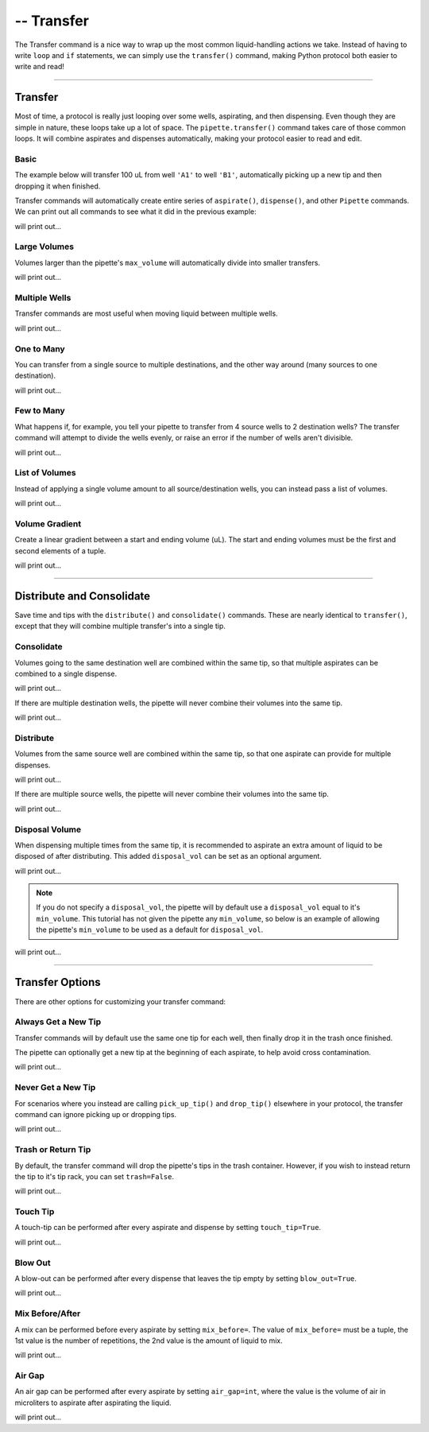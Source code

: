 .. _transfer:

.. testsetup:: transfer

    from opentrons import robot, containers, instruments

    robot.reset()
    robot.clear_commands()

    plate = containers.load('96-flat', 'B1')

    tiprack = containers.load('tiprack-200ul', 'A1')
    trash = containers.load('point', 'D2')

    pipette = instruments.Pipette(
        axis='b',
        max_volume=200,
        tip_racks=[tiprack],
        trash_container=trash)

####################
-- Transfer
####################

The Transfer command is a nice way to wrap up the most common liquid-handling actions we take. Instead of having to write ``loop`` and ``if`` statements, we can simply use the ``transfer()`` command, making Python protocol both easier to write and read!

**********************

Transfer
========

Most of time, a protocol is really just looping over some wells, aspirating, and then dispensing. Even though they are simple in nature, these loops take up a lot of space. The ``pipette.transfer()`` command takes care of those common loops. It will combine aspirates and dispenses automatically, making your protocol easier to read and edit.

.. testcode:: transfer

    '''
    Examples in this section expect the following
    '''
    from opentrons import containers, instruments

    plate = containers.load('96-flat', 'B1')

    tiprack = containers.load('tiprack-200ul', 'A1')
    trash = containers.load('point', 'D2')

    pipette = instruments.Pipette(
        axis='b',
        max_volume=200,
        tip_racks=[tiprack],
        trash_container=trash)

Basic
-----

The example below will transfer 100 uL from well ``'A1'`` to well ``'B1'``, automatically picking up a new tip and then dropping it when finished.

.. testsetup:: transfer

    from opentrons import robot, containers, instruments

    robot.reset()
    robot.clear_commands()

    plate = containers.load('96-flat', 'B1')

    tiprack = containers.load('tiprack-200ul', 'A1')
    trash = containers.load('point', 'D2')

    pipette = instruments.Pipette(
        axis='b',
        max_volume=200,
        tip_racks=[tiprack],
        trash_container=trash)

.. testcode:: transfer

    pipette.transfer(100, plate.wells('A1'), plate.wells('B1'))

Transfer commands will automatically create entire series of ``aspirate()``, ``dispense()``, and other ``Pipette`` commands. We can print out all commands to see what it did in the previous example:

.. testcode:: transfer

    for c in robot.commands():
        print(c)

will print out...

.. testoutput:: transfer
    :options: -ELLIPSIS, +NORMALIZE_WHITESPACE
    
    Picking up tip 
    Aspirating 100.0 at <Deck><Slot B1><Container 96-flat><Well A1>
    Dispensing 100.0 at <Deck><Slot B1><Container 96-flat><Well B1>
    Drop_tip 

Large Volumes
-------------

Volumes larger than the pipette's ``max_volume`` will automatically divide into smaller transfers.

.. testsetup:: transfer_1

    from opentrons import robot, containers, instruments

    robot.reset()
    robot.clear_commands()

    plate = containers.load('96-flat', 'B1')

    tiprack = containers.load('tiprack-200ul', 'A1')
    trash = containers.load('point', 'D2')

    pipette = instruments.Pipette(
        axis='b',
        max_volume=200,
        tip_racks=[tiprack],
        trash_container=trash)

.. testcode:: transfer_1

    pipette.transfer(700, plate.wells('A2'), plate.wells('B2'))

    for c in robot.commands():
        print(c)

will print out...

.. testoutput:: transfer_1
    :options: -ELLIPSIS, +NORMALIZE_WHITESPACE
    
    Picking up tip 
    Aspirating 200.0 at <Deck><Slot B1><Container 96-flat><Well A2>
    Dispensing 200.0 at <Deck><Slot B1><Container 96-flat><Well B2>
    Aspirating 200.0 at <Deck><Slot B1><Container 96-flat><Well A2>
    Dispensing 200.0 at <Deck><Slot B1><Container 96-flat><Well B2>
    Aspirating 150.0 at <Deck><Slot B1><Container 96-flat><Well A2>
    Dispensing 150.0 at <Deck><Slot B1><Container 96-flat><Well B2>
    Aspirating 150.0 at <Deck><Slot B1><Container 96-flat><Well A2>
    Dispensing 150.0 at <Deck><Slot B1><Container 96-flat><Well B2>
    Drop_tip 

Multiple Wells
--------------

Transfer commands are most useful when moving liquid between multiple wells.

.. testsetup:: transfer_2

    from opentrons import robot, containers, instruments

    robot.reset()
    robot.clear_commands()

    plate = containers.load('96-flat', 'B1')

    tiprack = containers.load('tiprack-200ul', 'A1')
    trash = containers.load('point', 'D2')

    pipette = instruments.Pipette(
        axis='b',
        max_volume=200,
        tip_racks=[tiprack],
        trash_container=trash)

.. testcode:: transfer_2

    pipette.transfer(100, plate.cols('A'), plate.cols('B'))

    for c in robot.commands():
        print(c)
   
will print out...

.. testoutput:: transfer_2
    :options: -ELLIPSIS, +NORMALIZE_WHITESPACE
    
    Picking up tip 
    Aspirating 100.0 at <Deck><Slot B1><Container 96-flat><Well A1>
    Dispensing 100.0 at <Deck><Slot B1><Container 96-flat><Well B1>
    Aspirating 100.0 at <Deck><Slot B1><Container 96-flat><Well A2>
    Dispensing 100.0 at <Deck><Slot B1><Container 96-flat><Well B2>
    Aspirating 100.0 at <Deck><Slot B1><Container 96-flat><Well A3>
    Dispensing 100.0 at <Deck><Slot B1><Container 96-flat><Well B3>
    Aspirating 100.0 at <Deck><Slot B1><Container 96-flat><Well A4>
    Dispensing 100.0 at <Deck><Slot B1><Container 96-flat><Well B4>
    Aspirating 100.0 at <Deck><Slot B1><Container 96-flat><Well A5>
    Dispensing 100.0 at <Deck><Slot B1><Container 96-flat><Well B5>
    Aspirating 100.0 at <Deck><Slot B1><Container 96-flat><Well A6>
    Dispensing 100.0 at <Deck><Slot B1><Container 96-flat><Well B6>
    Aspirating 100.0 at <Deck><Slot B1><Container 96-flat><Well A7>
    Dispensing 100.0 at <Deck><Slot B1><Container 96-flat><Well B7>
    Aspirating 100.0 at <Deck><Slot B1><Container 96-flat><Well A8>
    Dispensing 100.0 at <Deck><Slot B1><Container 96-flat><Well B8>
    Aspirating 100.0 at <Deck><Slot B1><Container 96-flat><Well A9>
    Dispensing 100.0 at <Deck><Slot B1><Container 96-flat><Well B9>
    Aspirating 100.0 at <Deck><Slot B1><Container 96-flat><Well A10>
    Dispensing 100.0 at <Deck><Slot B1><Container 96-flat><Well B10>
    Aspirating 100.0 at <Deck><Slot B1><Container 96-flat><Well A11>
    Dispensing 100.0 at <Deck><Slot B1><Container 96-flat><Well B11>
    Aspirating 100.0 at <Deck><Slot B1><Container 96-flat><Well A12>
    Dispensing 100.0 at <Deck><Slot B1><Container 96-flat><Well B12>
    Drop_tip 

One to Many
-------------

You can transfer from a single source to multiple destinations, and the other way around (many sources to one destination).

.. testsetup:: transfer_3

    from opentrons import robot, containers, instruments

    robot.reset()
    robot.clear_commands()

    plate = containers.load('96-flat', 'B1')

    tiprack = containers.load('tiprack-200ul', 'A1')
    trash = containers.load('point', 'D2')

    pipette = instruments.Pipette(
        axis='b',
        max_volume=200,
        tip_racks=[tiprack],
        trash_container=trash)

.. testcode:: transfer_3

    pipette.transfer(100, plate.wells('A1'), plate.rows('2'))

    for c in robot.commands():
        print(c)

will print out...

.. testoutput:: transfer_3
    :options: -ELLIPSIS, +NORMALIZE_WHITESPACE

    Picking up tip 
    Aspirating 100.0 at <Deck><Slot B1><Container 96-flat><Well A1>
    Dispensing 100.0 at <Deck><Slot B1><Container 96-flat><Well A2>
    Aspirating 100.0 at <Deck><Slot B1><Container 96-flat><Well A1>
    Dispensing 100.0 at <Deck><Slot B1><Container 96-flat><Well B2>
    Aspirating 100.0 at <Deck><Slot B1><Container 96-flat><Well A1>
    Dispensing 100.0 at <Deck><Slot B1><Container 96-flat><Well C2>
    Aspirating 100.0 at <Deck><Slot B1><Container 96-flat><Well A1>
    Dispensing 100.0 at <Deck><Slot B1><Container 96-flat><Well D2>
    Aspirating 100.0 at <Deck><Slot B1><Container 96-flat><Well A1>
    Dispensing 100.0 at <Deck><Slot B1><Container 96-flat><Well E2>
    Aspirating 100.0 at <Deck><Slot B1><Container 96-flat><Well A1>
    Dispensing 100.0 at <Deck><Slot B1><Container 96-flat><Well F2>
    Aspirating 100.0 at <Deck><Slot B1><Container 96-flat><Well A1>
    Dispensing 100.0 at <Deck><Slot B1><Container 96-flat><Well G2>
    Aspirating 100.0 at <Deck><Slot B1><Container 96-flat><Well A1>
    Dispensing 100.0 at <Deck><Slot B1><Container 96-flat><Well H2>
    Drop_tip

Few to Many
-------------

What happens if, for example, you tell your pipette to transfer from 4 source wells to 2 destination wells? The transfer command will attempt to divide the wells evenly, or raise an error if the number of wells aren't divisible.

.. testsetup:: transfer_4

    from opentrons import robot, containers, instruments

    robot.reset()
    robot.clear_commands()

    plate = containers.load('96-flat', 'B1')

    tiprack = containers.load('tiprack-200ul', 'A1')
    trash = containers.load('point', 'D2')

    pipette = instruments.Pipette(
        axis='b',
        max_volume=200,
        tip_racks=[tiprack],
        trash_container=trash)

.. testcode:: transfer_4

    pipette.transfer(
        100,
        plate.wells('A1', 'A2', 'A3', 'A4'),
        plate.wells('B1', 'B2'))

    for c in robot.commands():
        print(c)

will print out...

.. testoutput:: transfer_4
    :options: -ELLIPSIS, +NORMALIZE_WHITESPACE

    Picking up tip 
    Aspirating 100.0 at <Deck><Slot B1><Container 96-flat><Well A1>
    Dispensing 100.0 at <Deck><Slot B1><Container 96-flat><Well B1>
    Aspirating 100.0 at <Deck><Slot B1><Container 96-flat><Well A2>
    Dispensing 100.0 at <Deck><Slot B1><Container 96-flat><Well B1>
    Aspirating 100.0 at <Deck><Slot B1><Container 96-flat><Well A3>
    Dispensing 100.0 at <Deck><Slot B1><Container 96-flat><Well B2>
    Aspirating 100.0 at <Deck><Slot B1><Container 96-flat><Well A4>
    Dispensing 100.0 at <Deck><Slot B1><Container 96-flat><Well B2>
    Drop_tip 

List of Volumes
---------------

Instead of applying a single volume amount to all source/destination wells, you can instead pass a list of volumes.

.. testsetup:: transfer_5

    from opentrons import robot, containers, instruments

    robot.reset()
    robot.clear_commands()

    plate = containers.load('96-flat', 'B1')

    tiprack = containers.load('tiprack-200ul', 'A1')
    trash = containers.load('point', 'D2')

    pipette = instruments.Pipette(
        axis='b',
        max_volume=200,
        tip_racks=[tiprack],
        trash_container=trash)

.. testcode:: transfer_5

    pipette.transfer(
        [20, 40, 60],
        plate.wells('A1'),
        plate.wells('B1', 'B2', 'B3'))

    for c in robot.commands():
        print(c)

will print out...

.. testoutput:: transfer_5
    :options: -ELLIPSIS, +NORMALIZE_WHITESPACE

    Picking up tip 
    Aspirating 20.0 at <Deck><Slot B1><Container 96-flat><Well A1>
    Dispensing 20.0 at <Deck><Slot B1><Container 96-flat><Well B1>
    Aspirating 40.0 at <Deck><Slot B1><Container 96-flat><Well A1>
    Dispensing 40.0 at <Deck><Slot B1><Container 96-flat><Well B2>
    Aspirating 60.0 at <Deck><Slot B1><Container 96-flat><Well A1>
    Dispensing 60.0 at <Deck><Slot B1><Container 96-flat><Well B3>
    Drop_tip 

Volume Gradient
---------------

Create a linear gradient between a start and ending volume (uL). The start and ending volumes must be the first and second elements of a tuple.

.. testsetup:: transfer_6

    from opentrons import robot, containers, instruments

    robot.reset()
    robot.clear_commands()

    plate = containers.load('96-flat', 'B1')

    tiprack = containers.load('tiprack-200ul', 'A1')
    trash = containers.load('point', 'D2')

    pipette = instruments.Pipette(
        axis='b',
        max_volume=200,
        tip_racks=[tiprack],
        trash_container=trash)

.. testcode:: transfer_6

    pipette.transfer(
        (100, 30),
        plate.wells('A1'),
        plate.rows('2'))

    for c in robot.commands():
        print(c)

will print out...

.. testoutput:: transfer_6
    :options: -ELLIPSIS, +NORMALIZE_WHITESPACE

    Picking up tip 
    Aspirating 100.0 at <Deck><Slot B1><Container 96-flat><Well A1>
    Dispensing 100.0 at <Deck><Slot B1><Container 96-flat><Well A2>
    Aspirating 90.0 at <Deck><Slot B1><Container 96-flat><Well A1>
    Dispensing 90.0 at <Deck><Slot B1><Container 96-flat><Well B2>
    Aspirating 80.0 at <Deck><Slot B1><Container 96-flat><Well A1>
    Dispensing 80.0 at <Deck><Slot B1><Container 96-flat><Well C2>
    Aspirating 70.0 at <Deck><Slot B1><Container 96-flat><Well A1>
    Dispensing 70.0 at <Deck><Slot B1><Container 96-flat><Well D2>
    Aspirating 60.0 at <Deck><Slot B1><Container 96-flat><Well A1>
    Dispensing 60.0 at <Deck><Slot B1><Container 96-flat><Well E2>
    Aspirating 50.0 at <Deck><Slot B1><Container 96-flat><Well A1>
    Dispensing 50.0 at <Deck><Slot B1><Container 96-flat><Well F2>
    Aspirating 40.0 at <Deck><Slot B1><Container 96-flat><Well A1>
    Dispensing 40.0 at <Deck><Slot B1><Container 96-flat><Well G2>
    Aspirating 30.0 at <Deck><Slot B1><Container 96-flat><Well A1>
    Dispensing 30.0 at <Deck><Slot B1><Container 96-flat><Well H2>
    Drop_tip 

**********************

.. testsetup:: distributeconsolidate

    from opentrons import robot, containers, instruments

    robot.reset()
    robot.clear_commands()

    plate = containers.load('96-flat', 'B1')

    tiprack = containers.load('tiprack-200ul', 'A1')
    trash = containers.load('point', 'D2')

    pipette = instruments.Pipette(
        axis='b',
        max_volume=200,
        tip_racks=[tiprack],
        trash_container=trash)

Distribute and Consolidate
==========================

Save time and tips with the ``distribute()`` and ``consolidate()`` commands. These are nearly identical to ``transfer()``, except that they will combine multiple transfer's into a single tip.

.. testcode:: distributeconsolidate

    '''
    Examples in this section expect the following
    '''
    from opentrons import containers, instruments

    plate = containers.load('96-flat', 'B1')

    tiprack = containers.load('tiprack-200ul', 'A1')
    trash = containers.load('point', 'D2')

    pipette = instruments.Pipette(
        axis='b',
        max_volume=200,
        tip_racks=[tiprack],
        trash_container=trash)

Consolidate
-----------

Volumes going to the same destination well are combined within the same tip, so that multiple aspirates can be combined to a single dispense.

.. testsetup:: distributeconsolidate_1

    from opentrons import robot, containers, instruments

    robot.reset()
    robot.clear_commands()

    plate = containers.load('96-flat', 'B1')

    tiprack = containers.load('tiprack-200ul', 'A1')
    trash = containers.load('point', 'D2')

    pipette = instruments.Pipette(
        axis='b',
        max_volume=200,
        tip_racks=[tiprack],
        trash_container=trash)

.. testcode:: distributeconsolidate_1

    pipette.consolidate(30, plate.rows('2'), plate.wells('A1'))

    for c in robot.commands():
        print(c)

will print out...

.. testoutput:: distributeconsolidate_1
    :options: -ELLIPSIS, +NORMALIZE_WHITESPACE

    Picking up tip 
    Aspirating 30.0 at <Deck><Slot B1><Container 96-flat><Well A2>
    Aspirating 30.0 at <Deck><Slot B1><Container 96-flat><Well B2>
    Aspirating 30.0 at <Deck><Slot B1><Container 96-flat><Well C2>
    Aspirating 30.0 at <Deck><Slot B1><Container 96-flat><Well D2>
    Aspirating 30.0 at <Deck><Slot B1><Container 96-flat><Well E2>
    Aspirating 30.0 at <Deck><Slot B1><Container 96-flat><Well F2>
    Dispensing 180.0 at <Deck><Slot B1><Container 96-flat><Well A1>
    Aspirating 30.0 at <Deck><Slot B1><Container 96-flat><Well G2>
    Aspirating 30.0 at <Deck><Slot B1><Container 96-flat><Well H2>
    Dispensing 60.0 at <Deck><Slot B1><Container 96-flat><Well A1>
    Drop_tip 

If there are multiple destination wells, the pipette will never combine their volumes into the same tip.

.. testsetup:: distributeconsolidate_2

    from opentrons import robot, containers, instruments

    robot.reset()
    robot.clear_commands()

    plate = containers.load('96-flat', 'B1')

    tiprack = containers.load('tiprack-200ul', 'A1')
    trash = containers.load('point', 'D2')

    pipette = instruments.Pipette(
        axis='b',
        max_volume=200,
        tip_racks=[tiprack],
        trash_container=trash)

.. testcode:: distributeconsolidate_2

    pipette.consolidate(30, plate.rows('2'), plate.wells('A1', 'A2'))

    for c in robot.commands():
        print(c)

will print out...

.. testoutput:: distributeconsolidate_2
    :options: -ELLIPSIS, +NORMALIZE_WHITESPACE

    Picking up tip 
    Aspirating 30.0 at <Deck><Slot B1><Container 96-flat><Well A2>
    Aspirating 30.0 at <Deck><Slot B1><Container 96-flat><Well B2>
    Aspirating 30.0 at <Deck><Slot B1><Container 96-flat><Well C2>
    Aspirating 30.0 at <Deck><Slot B1><Container 96-flat><Well D2>
    Dispensing 120.0 at <Deck><Slot B1><Container 96-flat><Well A1>
    Aspirating 30.0 at <Deck><Slot B1><Container 96-flat><Well E2>
    Aspirating 30.0 at <Deck><Slot B1><Container 96-flat><Well F2>
    Aspirating 30.0 at <Deck><Slot B1><Container 96-flat><Well G2>
    Aspirating 30.0 at <Deck><Slot B1><Container 96-flat><Well H2>
    Dispensing 120.0 at <Deck><Slot B1><Container 96-flat><Well A2>
    Drop_tip 

Distribute
-----------

Volumes from the same source well are combined within the same tip, so that one aspirate can provide for multiple dispenses.

.. testsetup:: distributeconsolidate_3

    from opentrons import robot, containers, instruments

    robot.reset()
    robot.clear_commands()

    plate = containers.load('96-flat', 'B1')

    tiprack = containers.load('tiprack-200ul', 'A1')
    trash = containers.load('point', 'D2')

    pipette = instruments.Pipette(
        axis='b',
        max_volume=200,
        tip_racks=[tiprack],
        trash_container=trash)

.. testcode:: distributeconsolidate_3

    pipette.distribute(55, plate.wells('A1'), plate.rows('2'))

    for c in robot.commands():
        print(c)

will print out...

.. testoutput:: distributeconsolidate_3
    :options: -ELLIPSIS, +NORMALIZE_WHITESPACE

    Picking up tip 
    Aspirating 165.0 at <Deck><Slot B1><Container 96-flat><Well A1>
    Dispensing 55.0 at <Deck><Slot B1><Container 96-flat><Well A2>
    Dispensing 55.0 at <Deck><Slot B1><Container 96-flat><Well B2>
    Dispensing 55.0 at <Deck><Slot B1><Container 96-flat><Well C2>
    Aspirating 165.0 at <Deck><Slot B1><Container 96-flat><Well A1>
    Dispensing 55.0 at <Deck><Slot B1><Container 96-flat><Well D2>
    Dispensing 55.0 at <Deck><Slot B1><Container 96-flat><Well E2>
    Dispensing 55.0 at <Deck><Slot B1><Container 96-flat><Well F2>
    Aspirating 110.0 at <Deck><Slot B1><Container 96-flat><Well A1>
    Dispensing 55.0 at <Deck><Slot B1><Container 96-flat><Well G2>
    Dispensing 55.0 at <Deck><Slot B1><Container 96-flat><Well H2>
    Drop_tip

If there are multiple source wells, the pipette will never combine their volumes into the same tip.

.. testsetup:: distributeconsolidate_4

    from opentrons import robot, containers, instruments

    robot.reset()
    robot.clear_commands()

    plate = containers.load('96-flat', 'B1')

    tiprack = containers.load('tiprack-200ul', 'A1')
    trash = containers.load('point', 'D2')

    pipette = instruments.Pipette(
        axis='b',
        max_volume=200,
        tip_racks=[tiprack],
        trash_container=trash)

.. testcode:: distributeconsolidate_4

    pipette.distribute(30, plate.wells('A1', 'A2'), plate.rows('2'))

    for c in robot.commands():
        print(c)

will print out...

.. testoutput:: distributeconsolidate_4
    :options: -ELLIPSIS, +NORMALIZE_WHITESPACE

    Picking up tip 
    Aspirating 120.0 at <Deck><Slot B1><Container 96-flat><Well A1>
    Dispensing 30.0 at <Deck><Slot B1><Container 96-flat><Well A2>
    Dispensing 30.0 at <Deck><Slot B1><Container 96-flat><Well B2>
    Dispensing 30.0 at <Deck><Slot B1><Container 96-flat><Well C2>
    Dispensing 30.0 at <Deck><Slot B1><Container 96-flat><Well D2>
    Aspirating 120.0 at <Deck><Slot B1><Container 96-flat><Well A2>
    Dispensing 30.0 at <Deck><Slot B1><Container 96-flat><Well E2>
    Dispensing 30.0 at <Deck><Slot B1><Container 96-flat><Well F2>
    Dispensing 30.0 at <Deck><Slot B1><Container 96-flat><Well G2>
    Dispensing 30.0 at <Deck><Slot B1><Container 96-flat><Well H2>
    Drop_tip 

Disposal Volume
---------------

When dispensing multiple times from the same tip, it is recommended to aspirate an extra amount of liquid to be disposed of after distributing. This added ``disposal_vol`` can be set as an optional argument.

.. testsetup:: distributeconsolidate_5

    from opentrons import robot, containers, instruments

    robot.reset()
    robot.clear_commands()

    plate = containers.load('96-flat', 'B1')

    tiprack = containers.load('tiprack-200ul', 'A1')
    trash = containers.load('point', 'D2')

    pipette = instruments.Pipette(
        axis='b',
        max_volume=200,
        tip_racks=[tiprack],
        trash_container=trash)

.. testcode:: distributeconsolidate_5

    pipette.distribute(
        30,
        plate.wells('A1', 'A2'),
        plate.rows('2'),
        disposal_vol=10)   # include extra liquid to make dispenses more accurate

    for c in robot.commands():
        print(c)

will print out...

.. testoutput:: distributeconsolidate_5
    :options: -ELLIPSIS, +NORMALIZE_WHITESPACE

    Picking up tip 
    Aspirating 130.0 at <Deck><Slot B1><Container 96-flat><Well A1>
    Dispensing 30.0 at <Deck><Slot B1><Container 96-flat><Well A2>
    Dispensing 30.0 at <Deck><Slot B1><Container 96-flat><Well B2>
    Dispensing 30.0 at <Deck><Slot B1><Container 96-flat><Well C2>
    Dispensing 30.0 at <Deck><Slot B1><Container 96-flat><Well D2>
    Blowing out at <Deck><Slot D2><Container point><Well A1>
    Aspirating 130.0 at <Deck><Slot B1><Container 96-flat><Well A2>
    Dispensing 30.0 at <Deck><Slot B1><Container 96-flat><Well E2>
    Dispensing 30.0 at <Deck><Slot B1><Container 96-flat><Well F2>
    Dispensing 30.0 at <Deck><Slot B1><Container 96-flat><Well G2>
    Dispensing 30.0 at <Deck><Slot B1><Container 96-flat><Well H2>
    Blowing out at <Deck><Slot D2><Container point><Well A1>
    Drop_tip

.. note::

    If you do not specify a ``disposal_vol``, the pipette will by default use a ``disposal_vol`` equal to it's ``min_volume``. This tutorial has not given the pipette any ``min_volume``, so below is an example of allowing the pipette's ``min_volume`` to be used as a default for ``disposal_vol``.

.. testsetup:: distributeconsolidate_6

    from opentrons import robot, containers, instruments

    robot.reset()
    robot.clear_commands()

    plate = containers.load('96-flat', 'B1')

    tiprack = containers.load('tiprack-200ul', 'A1')
    trash = containers.load('point', 'D2')

    pipette = instruments.Pipette(
        axis='b',
        max_volume=200,
        tip_racks=[tiprack],
        trash_container=trash)

.. testcode:: distributeconsolidate_6

    pipette.min_volume = 20  # `min_volume` is used as default to `disposal_vol`

    pipette.distribute(
        30,
        plate.wells('A1', 'A2'),
        plate.rows('2'))

    for c in robot.commands():
        print(c)

will print out...

.. testoutput:: distributeconsolidate_6
    :options: -ELLIPSIS, +NORMALIZE_WHITESPACE

    Picking up tip 
    Aspirating 140.0 at <Deck><Slot B1><Container 96-flat><Well A1>
    Dispensing 30.0 at <Deck><Slot B1><Container 96-flat><Well A2>
    Dispensing 30.0 at <Deck><Slot B1><Container 96-flat><Well B2>
    Dispensing 30.0 at <Deck><Slot B1><Container 96-flat><Well C2>
    Dispensing 30.0 at <Deck><Slot B1><Container 96-flat><Well D2>
    Blowing out at <Deck><Slot D2><Container point><Well A1>
    Aspirating 140.0 at <Deck><Slot B1><Container 96-flat><Well A2>
    Dispensing 30.0 at <Deck><Slot B1><Container 96-flat><Well E2>
    Dispensing 30.0 at <Deck><Slot B1><Container 96-flat><Well F2>
    Dispensing 30.0 at <Deck><Slot B1><Container 96-flat><Well G2>
    Dispensing 30.0 at <Deck><Slot B1><Container 96-flat><Well H2>
    Blowing out at <Deck><Slot D2><Container point><Well A1>
    Drop_tip 

**********************

.. testsetup:: options

    from opentrons import robot, containers, instruments

    robot.reset()
    robot.clear_commands()

    plate = containers.load('96-flat', 'B1')

    tiprack = containers.load('tiprack-200ul', 'A1')
    trash = containers.load('point', 'D2')

    pipette = instruments.Pipette(
        axis='b',
        max_volume=200,
        tip_racks=[tiprack],
        trash_container=trash)

Transfer Options
================

There are other options for customizing your transfer command:

.. testcode:: options

    '''
    Examples in this section expect the following
    '''
    from opentrons import containers, instruments

    plate = containers.load('96-flat', 'B1')

    tiprack = containers.load('tiprack-200ul', 'A1')
    trash = containers.load('point', 'D2')

    pipette = instruments.Pipette(
        axis='b',
        max_volume=200,
        tip_racks=[tiprack],
        trash_container=trash)

Always Get a New Tip
------------------------

Transfer commands will by default use the same one tip for each well, then finally drop it in the trash once finished.

The pipette can optionally get a new tip at the beginning of each aspirate, to help avoid cross contamination.

.. testsetup:: options_1

    from opentrons import robot, containers, instruments

    robot.reset()
    robot.clear_commands()

    plate = containers.load('96-flat', 'B1')

    tiprack = containers.load('tiprack-200ul', 'A1')
    trash = containers.load('point', 'D2')

    pipette = instruments.Pipette(
        axis='b',
        max_volume=200,
        tip_racks=[tiprack],
        trash_container=trash)

.. testcode:: options_1

    pipette.transfer(
        100,
        plate.wells('A1', 'A2', 'A3'),
        plate.wells('B1', 'B2', 'B3'),
        new_tip='always')    # always pick up a new tip

    for c in robot.commands():
        print(c)

will print out...

.. testoutput:: options_1
    :options: -ELLIPSIS, +NORMALIZE_WHITESPACE

    Picking up tip 
    Aspirating 100.0 at <Deck><Slot B1><Container 96-flat><Well A1>
    Dispensing 100.0 at <Deck><Slot B1><Container 96-flat><Well B1>
    Drop_tip 
    Picking up tip 
    Aspirating 100.0 at <Deck><Slot B1><Container 96-flat><Well A2>
    Dispensing 100.0 at <Deck><Slot B1><Container 96-flat><Well B2>
    Drop_tip 
    Picking up tip 
    Aspirating 100.0 at <Deck><Slot B1><Container 96-flat><Well A3>
    Dispensing 100.0 at <Deck><Slot B1><Container 96-flat><Well B3>
    Drop_tip 

Never Get a New Tip
------------------------

For scenarios where you instead are calling ``pick_up_tip()`` and ``drop_tip()`` elsewhere in your protocol, the transfer command can ignore picking up or dropping tips.

.. testsetup:: options_2

    from opentrons import robot, containers, instruments

    robot.reset()
    robot.clear_commands()

    plate = containers.load('96-flat', 'B1')

    tiprack = containers.load('tiprack-200ul', 'A1')
    trash = containers.load('point', 'D2')

    pipette = instruments.Pipette(
        axis='b',
        max_volume=200,
        tip_racks=[tiprack],
        trash_container=trash)

.. testcode:: options_2

    pipette.transfer(
        100,
        plate.wells('A1', 'A2', 'A3'),
        plate.wells('B1', 'B2', 'B3'),
        new_tip='never')    # never pick up or drop a tip

    for c in robot.commands():
        print(c)

will print out...

.. testoutput:: options_2
    :options: -ELLIPSIS, +NORMALIZE_WHITESPACE

    Aspirating 100.0 at <Deck><Slot B1><Container 96-flat><Well A1>
    Dispensing 100.0 at <Deck><Slot B1><Container 96-flat><Well B1>
    Aspirating 100.0 at <Deck><Slot B1><Container 96-flat><Well A2>
    Dispensing 100.0 at <Deck><Slot B1><Container 96-flat><Well B2>
    Aspirating 100.0 at <Deck><Slot B1><Container 96-flat><Well A3>
    Dispensing 100.0 at <Deck><Slot B1><Container 96-flat><Well B3>

Trash or Return Tip
------------------------

By default, the transfer command will drop the pipette's tips in the trash container. However, if you wish to instead return the tip to it's tip rack, you can set ``trash=False``.

.. testsetup:: options_3

    from opentrons import robot, containers, instruments

    robot.reset()
    robot.clear_commands()

    plate = containers.load('96-flat', 'B1')

    tiprack = containers.load('tiprack-200ul', 'A1')
    trash = containers.load('point', 'D2')

    pipette = instruments.Pipette(
        axis='b',
        max_volume=200,
        tip_racks=[tiprack],
        trash_container=trash)

.. testcode:: options_3

    pipette.transfer(
        100,
        plate.wells('A1'),
        plate.wells('B1'),
        trash=False)       # do not trash tip

    for c in robot.commands():
        print(c)

will print out...

.. testoutput:: options_3
    :options: -ELLIPSIS, +NORMALIZE_WHITESPACE

    Picking up tip 
    Aspirating 100.0 at <Deck><Slot B1><Container 96-flat><Well A1>
    Dispensing 100.0 at <Deck><Slot B1><Container 96-flat><Well B1>
    Returning tip
    Drop_tip at <Deck><Slot A1><Container tiprack-200ul><Well A1>

Touch Tip
---------

A touch-tip can be performed after every aspirate and dispense by setting ``touch_tip=True``.

.. testsetup:: options_4

    from opentrons import robot, containers, instruments

    robot.reset()
    robot.clear_commands()

    plate = containers.load('96-flat', 'B1')

    tiprack = containers.load('tiprack-200ul', 'A1')
    trash = containers.load('point', 'D2')

    pipette = instruments.Pipette(
        axis='b',
        max_volume=200,
        tip_racks=[tiprack],
        trash_container=trash)

.. testcode:: options_4

    pipette.transfer(
        100,
        plate.wells('A1'),
        plate.wells('A2'),
        touch_tip=True)     # touch tip to each well's edge

    for c in robot.commands():
        print(c)

will print out...

.. testoutput:: options_4
    :options: -ELLIPSIS, +NORMALIZE_WHITESPACE

    Picking up tip 
    Aspirating 100.0 at <Deck><Slot B1><Container 96-flat><Well A1>
    Touching tip
    Dispensing 100.0 at <Deck><Slot B1><Container 96-flat><Well A2>
    Touching tip
    Drop_tip 

Blow Out
--------

A blow-out can be performed after every dispense that leaves the tip empty by setting ``blow_out=True``.

.. testsetup:: options_5

    from opentrons import robot, containers, instruments

    robot.reset()
    robot.clear_commands()

    plate = containers.load('96-flat', 'B1')

    tiprack = containers.load('tiprack-200ul', 'A1')
    trash = containers.load('point', 'D2')

    pipette = instruments.Pipette(
        axis='b',
        max_volume=200,
        tip_racks=[tiprack],
        trash_container=trash)

.. testcode:: options_5

    pipette.transfer(
        100,
        plate.wells('A1'),
        plate.wells('A2'),
        blow_out=True)      # blow out droplets when tip is empty

    for c in robot.commands():
        print(c)

will print out...

.. testoutput:: options_5
    :options: -ELLIPSIS, +NORMALIZE_WHITESPACE

    Picking up tip 
    Aspirating 100.0 at <Deck><Slot B1><Container 96-flat><Well A1>
    Dispensing 100.0 at <Deck><Slot B1><Container 96-flat><Well A2>
    Blowing out 
    Drop_tip

Mix Before/After
----------------

A mix can be performed before every aspirate by setting ``mix_before=``. The value of ``mix_before=`` must be a tuple, the 1st value is the number of repetitions, the 2nd value is the amount of liquid to mix.

.. testsetup:: options_6

    from opentrons import robot, containers, instruments

    robot.reset()
    robot.clear_commands()

    plate = containers.load('96-flat', 'B1')

    tiprack = containers.load('tiprack-200ul', 'A1')
    trash = containers.load('point', 'D2')

    pipette = instruments.Pipette(
        axis='b',
        max_volume=200,
        tip_racks=[tiprack],
        trash_container=trash)

.. testcode:: options_6

    pipette.transfer(
        100,
        plate.wells('A1'),
        plate.wells('A2'),
        mix_before=(2, 50), # mix 2 times with 50uL before aspirating
        mix_after=(3, 75))  # mix 3 times with 75uL after dispensing

    for c in robot.commands():
        print(c)

will print out...

.. testoutput:: options_6
    :options: -ELLIPSIS, +NORMALIZE_WHITESPACE

    Picking up tip 
    Mixing 2 times with a volume of 50ul
    Aspirating 50 at <Deck><Slot B1><Container 96-flat><Well A1>
    Dispensing 50 
    Aspirating 50 
    Dispensing 50 
    Aspirating 100.0 at <Deck><Slot B1><Container 96-flat><Well A1>
    Dispensing 100.0 at <Deck><Slot B1><Container 96-flat><Well A2>
    Mixing 3 times with a volume of 75ul
    Aspirating 75 at <Deck><Slot B1><Container 96-flat><Well A2>
    Dispensing 75 
    Aspirating 75 
    Dispensing 75 
    Aspirating 75 
    Dispensing 75 
    Drop_tip 

Air Gap
-------

An air gap can be performed after every aspirate by setting ``air_gap=int``, where the value is the volume of air in microliters to aspirate after aspirating the liquid.

.. testsetup:: options_7

    from opentrons import robot, containers, instruments

    robot.reset()
    robot.clear_commands()

    plate = containers.load('96-flat', 'B1')

    tiprack = containers.load('tiprack-200ul', 'A1')
    trash = containers.load('point', 'D2')

    pipette = instruments.Pipette(
        axis='b',
        max_volume=200,
        tip_racks=[tiprack],
        trash_container=trash)

.. testcode:: options_7

    pipette.transfer(
        100,
        plate.wells('A1'),
        plate.wells('A2'),
        air_gap=20)         # add 20uL of air after each aspirate

    for c in robot.commands():
        print(c)

will print out...

.. testoutput:: options_7
    :options: -ELLIPSIS, +NORMALIZE_WHITESPACE

    Picking up tip 
    Aspirating 100.0 at <Deck><Slot B1><Container 96-flat><Well A1>
    Air gap
    Moving to <Well A1>
    Aspirating 20 
    Dispensing 20 at <Deck><Slot B1><Container 96-flat><Well A2>
    Dispensing 100.0 at <Deck><Slot B1><Container 96-flat><Well A2>
    Drop_tip 




